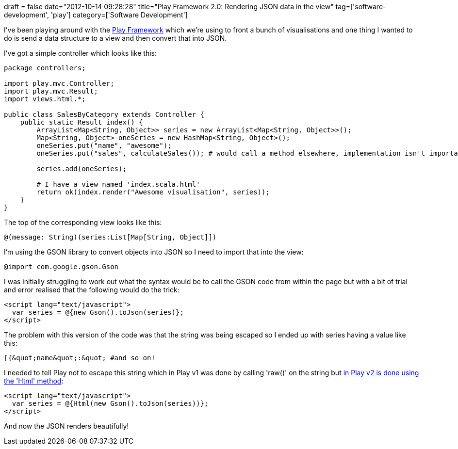 +++
draft = false
date="2012-10-14 09:28:28"
title="Play Framework 2.0: Rendering JSON data in the view"
tag=['software-development', 'play']
category=['Software Development']
+++

I've been playing around with the http://www.playframework.org/[Play Framework] which we're using to front a bunch of visualisations and one thing I wanted to do is send a data structure to a view and then convert that into JSON.

I've got a simple controller which looks like this:

[source,java]
----

package controllers;

import play.mvc.Controller;
import play.mvc.Result;
import views.html.*;

public class SalesByCategory extends Controller {
    public static Result index() {
        ArrayList<Map<String, Object>> series = new ArrayList<Map<String, Object>>();
        Map<String, Object> oneSeries = new HashMap<String, Object>();
        oneSeries.put("name", "awesome");
        oneSeries.put("sales", calculateSales()); # would call a method elsewhere, implementation isn't important

        series.add(oneSeries);

        # I have a view named 'index.scala.html'
        return ok(index.render("Awesome visualisation", series));
    }
}
----

The top of the corresponding view looks like this:

[source,html]
----

@(message: String)(series:List[Map[String, Object]])
----

I'm using the GSON library to convert objects into JSON so I need to import that into the view:

[source,html]
----

@import com.google.gson.Gson
----

I was initially struggling to work out what the syntax would be to call the GSON code from within the page but with a bit of trial and error realised that the following would do the trick:

[source,html]
----

<script lang="text/javascript">
  var series = @{new Gson().toJson(series)};
</script>
----

The problem with this version of the code was that the string was being escaped so I ended up with series having a value like this:

[source,text]
----

[{&quot;name&quot;:&quot; #and so on!
----

I needed to tell Play not to escape this string which in Play v1 was done by calling 'raw()' on the string but http://stackoverflow.com/questions/10326050/getting-a-raw-string-back-for-use-in-javascript-in-play-framework-2-0[in Play v2 is done using the 'Html' method]:

[source,html]
----

<script lang="text/javascript">
  var series = @{Html(new Gson().toJson(series))};
</script>
----

And now the JSON renders beautifully!
